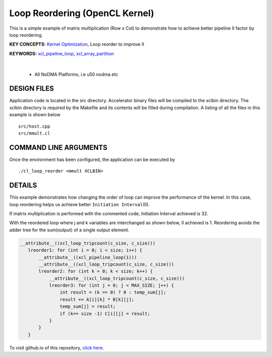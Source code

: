 Loop Reordering (OpenCL Kernel)
===============================

This is a simple example of matrix multiplication (Row x Col) to demonstrate how to achieve better pipeline II factor by loop reordering.

**KEY CONCEPTS:** `Kernel Optimization <https://docs.xilinx.com/r/en-US/ug1393-vitis-application-acceleration/Kernel-Optimization>`__, Loop reorder to improve II

**KEYWORDS:** `xcl_pipeline_loop <https://docs.xilinx.com/r/en-US/ug1393-vitis-application-acceleration/OpenCL-Attributes>`__, `xcl_array_partition <https://docs.xilinx.com/r/en-US/ug1393-vitis-application-acceleration/xcl_array_partition>`__

.. raw:: html

 <details>

.. raw:: html

 <summary> 

 <b>EXCLUDED PLATFORMS:</b>

.. raw:: html

 </summary>
|
..

 - All NoDMA Platforms, i.e u50 nodma etc

.. raw:: html

 </details>

.. raw:: html

DESIGN FILES
------------

Application code is located in the src directory. Accelerator binary files will be compiled to the xclbin directory. The xclbin directory is required by the Makefile and its contents will be filled during compilation. A listing of all the files in this example is shown below

::

   src/host.cpp
   src/mmult.cl
   
COMMAND LINE ARGUMENTS
----------------------

Once the environment has been configured, the application can be executed by

::

   ./cl_loop_reorder <mmult XCLBIN>

DETAILS
-------

This example demonstrates how changing the order of loop can improve the
performance of the kernel. In this case, loop reordering helps us
achieve better ``Initiation Interval``\ (II).

If matrix multiplication is performed with the commented code,
Initiation Interval achieved is 32.

With the reordered loop where j and k variables are interchanged as
shown below, II achieved is 1. Reordering avoids the adder tree for the
sum(output) of a single output element.

.. code:: cpp

    __attribute__((xcl_loop_tripcount(c_size, c_size)))
       lreorder1: for (int i = 0; i < size; i++) {
           __attribute__((xcl_pipeline_loop(1)))
           __attribute__((xcl_loop_tripcount(c_size, c_size)))
           lreorder2: for (int k = 0; k < size; k++) {
               __attribute__((xcl_loop_tripcount(c_size, c_size)))
               lreorder3: for (int j = 0; j < MAX_SIZE; j++) {
                   int result = (k == 0) ? 0 : temp_sum[j];
                   result += A[i][k] * B[k][j];
                   temp_sum[j] = result;
                   if (k== size -1) C[i][j] = result;
               }
           }
       }

To visit github.io of this repository, `click here <http://xilinx.github.io/Vitis_Accel_Examples>`__.